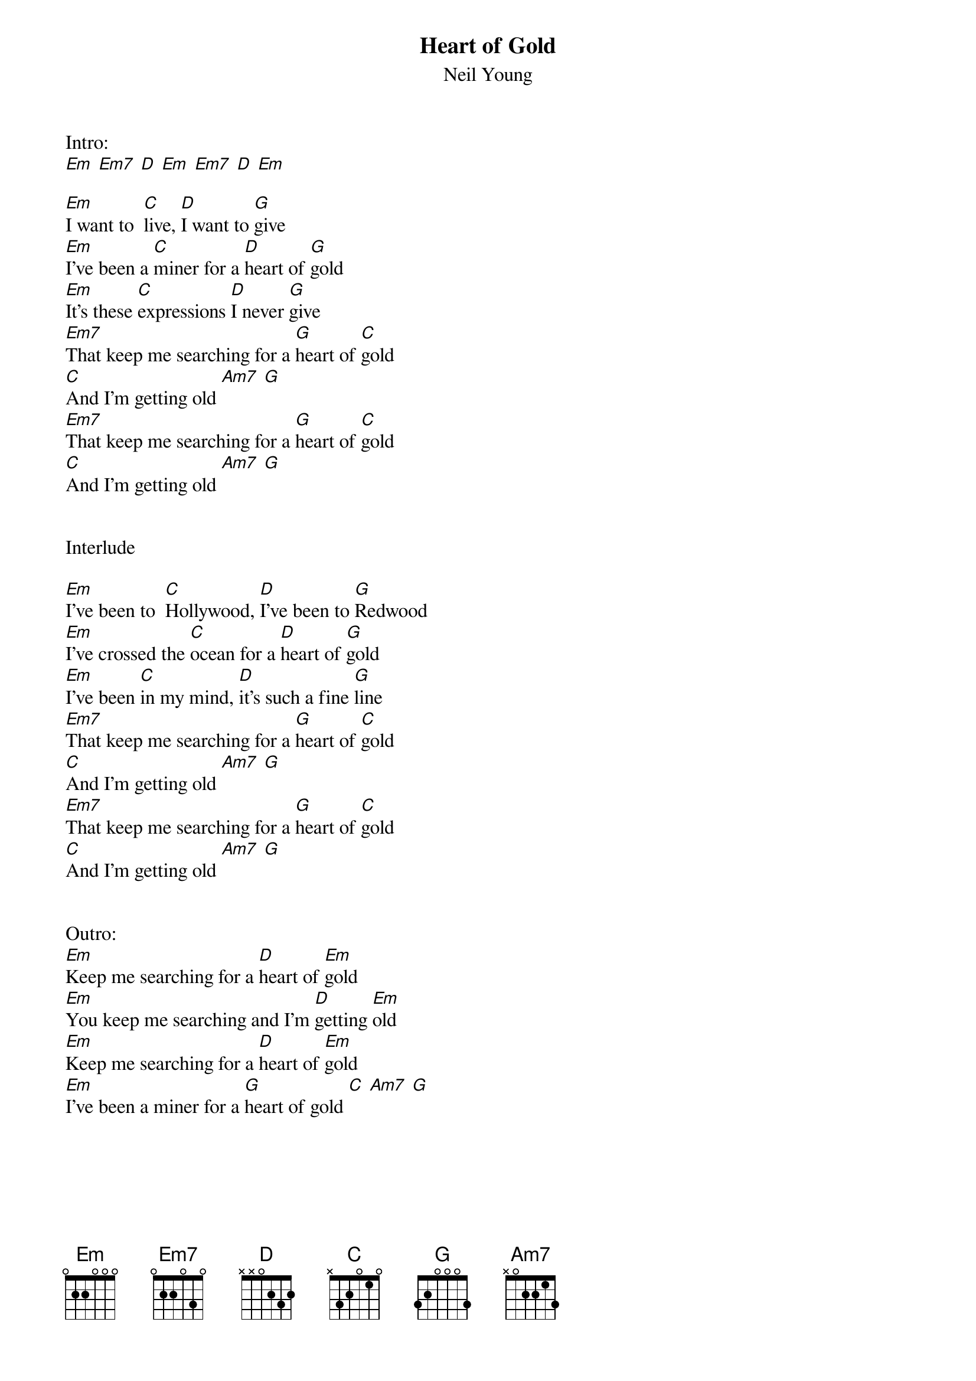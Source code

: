 {t:Heart of Gold}
{st:Neil Young}

Intro:
[Em] [Em7] [D] [Em] [Em7] [D] [Em]

[Em]I want to  [C]live, [D]I want to [G]give
[Em]I've been a [C]miner for a [D]heart of [G]gold
[Em]It's these [C]expressions [D]I never [G]give
[Em7]That keep me searching for a [G]heart of [C]gold
[C]And I'm getting old [Am7] [G]
[Em7]That keep me searching for a [G]heart of [C]gold
[C]And I'm getting old [Am7] [G]


Interlude

[Em]I've been to  [C]Hollywood, [D]I've been to [G]Redwood
[Em]I've crossed the [C]ocean for a [D]heart of [G]gold
[Em]I've been [C]in my mind, [D]it's such a fine [G]line
[Em7]That keep me searching for a [G]heart of [C]gold
[C]And I'm getting old [Am7] [G]
[Em7]That keep me searching for a [G]heart of [C]gold
[C]And I'm getting old [Am7] [G]


Outro:
[Em]Keep me searching for a [D]heart of [Em]gold
[Em]You keep me searching and I'm [D]getting [Em]old
[Em]Keep me searching for a [D]heart of [Em]gold
[Em]I've been a miner for a [G]heart of gold [C] [Am7] [G]

